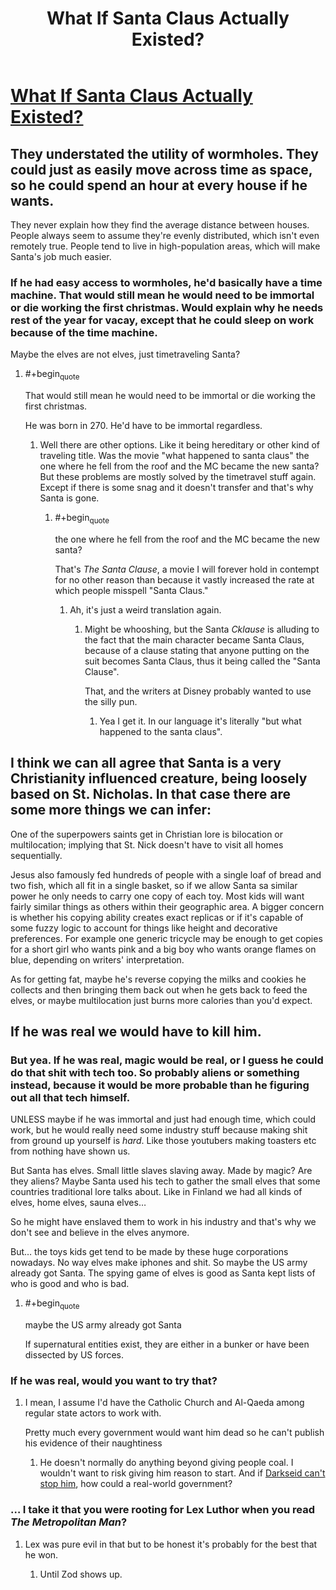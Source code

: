 #+TITLE: What If Santa Claus Actually Existed?

* [[https://www.youtube.com/watch?v=qELkh2DNbM0][What If Santa Claus Actually Existed?]]
:PROPERTIES:
:Author: Goooogolplex
:Score: 5
:DateUnix: 1577777728.0
:FlairText: EDU
:END:

** They understated the utility of wormholes. They could just as easily move across time as space, so he could spend an hour at every house if he wants.

They never explain how they find the average distance between houses. People always seem to assume they're evenly distributed, which isn't even remotely true. People tend to live in high-population areas, which will make Santa's job much easier.
:PROPERTIES:
:Author: archpawn
:Score: 13
:DateUnix: 1577779002.0
:END:

*** If he had easy access to wormholes, he'd basically have a time machine. That would still mean he would need to be immortal or die working the first christmas. Would explain why he needs rest of the year for vacay, except that he could sleep on work because of the time machine.

Maybe the elves are not elves, just timetraveling Santa?
:PROPERTIES:
:Author: kaukamieli
:Score: 5
:DateUnix: 1577857467.0
:END:

**** #+begin_quote
  That would still mean he would need to be immortal or die working the first christmas.
#+end_quote

He was born in 270. He'd have to be immortal regardless.
:PROPERTIES:
:Author: archpawn
:Score: 3
:DateUnix: 1577857802.0
:END:

***** Well there are other options. Like it being hereditary or other kind of traveling title. Was the movie "what happened to santa claus" the one where he fell from the roof and the MC became the new santa? But these problems are mostly solved by the timetravel stuff again. Except if there is some snag and it doesn't transfer and that's why Santa is gone.
:PROPERTIES:
:Author: kaukamieli
:Score: 3
:DateUnix: 1577858154.0
:END:

****** #+begin_quote
  the one where he fell from the roof and the MC became the new santa?
#+end_quote

That's /The Santa Clause/, a movie I will forever hold in contempt for no other reason than because it vastly increased the rate at which people misspell "Santa Claus."
:PROPERTIES:
:Author: Nimelennar
:Score: 5
:DateUnix: 1577895805.0
:END:

******* Ah, it's just a weird translation again.
:PROPERTIES:
:Author: kaukamieli
:Score: 2
:DateUnix: 1577897169.0
:END:

******** Might be whooshing, but the Santa /Cklause/ is alluding to the fact that the main character became Santa Claus, because of a clause stating that anyone putting on the suit becomes Santa Claus, thus it being called the "Santa Clause".

That, and the writers at Disney probably wanted to use the silly pun.
:PROPERTIES:
:Author: TheMaxemillion
:Score: 1
:DateUnix: 1577984776.0
:END:

********* Yea I get it. In our language it's literally "but what happened to the santa claus".
:PROPERTIES:
:Author: kaukamieli
:Score: 3
:DateUnix: 1577989099.0
:END:


** I think we can all agree that Santa is a very Christianity influenced creature, being loosely based on St. Nicholas. In that case there are some more things we can infer:

One of the superpowers saints get in Christian lore is bilocation or multilocation; implying that St. Nick doesn't have to visit all homes sequentially.

Jesus also famously fed hundreds of people with a single loaf of bread and two fish, which all fit in a single basket, so if we allow Santa sa similar power he only needs to carry one copy of each toy. Most kids will want fairly similar things as others within their geographic area. A bigger concern is whether his copying ability creates exact replicas or if it's capable of some fuzzy logic to account for things like height and decorative preferences. For example one generic tricycle may be enough to get copies for a short girl who wants pink and a big boy who wants orange flames on blue, depending on writers' interpretation.

As for getting fat, maybe he's reverse copying the milks and cookies he collects and then bringing them back out when he gets back to feed the elves, or maybe multilocation just burns more calories than you'd expect.
:PROPERTIES:
:Author: MilesSand
:Score: 3
:DateUnix: 1578269759.0
:END:


** If he was real we would have to kill him.
:PROPERTIES:
:Author: VapeKarlMarx
:Score: 1
:DateUnix: 1577783787.0
:END:

*** But yea. If he was real, magic would be real, or I guess he could do that shit with tech too. So probably aliens or something instead, because it would be more probable than he figuring out all that tech himself.

UNLESS maybe if he was immortal and just had enough time, which could work, but he would really need some industry stuff because making shit from ground up yourself is /hard/. Like those youtubers making toasters etc from nothing have shown us.

But Santa has elves. Small little slaves slaving away. Made by magic? Are they aliens? Maybe Santa used his tech to gather the small elves that some countries traditional lore talks about. Like in Finland we had all kinds of elves, home elves, sauna elves...

So he might have enslaved them to work in his industry and that's why we don't see and believe in the elves anymore.

But... the toys kids get tend to be made by these huge corporations nowadays. No way elves make iphones and shit. So maybe the US army already got Santa. The spying game of elves is good as Santa kept lists of who is good and who is bad.
:PROPERTIES:
:Author: kaukamieli
:Score: 4
:DateUnix: 1577800149.0
:END:

**** #+begin_quote
  maybe the US army already got Santa
#+end_quote

If supernatural entities exist, they are either in a bunker or have been dissected by US forces.
:PROPERTIES:
:Author: appropriate-username
:Score: 7
:DateUnix: 1577834518.0
:END:


*** If he was real, would you want to try that?
:PROPERTIES:
:Author: archpawn
:Score: 3
:DateUnix: 1577857857.0
:END:

**** I mean, I assume I'd have the Catholic Church and Al-Qaeda among regular state actors to work with.

Pretty much every government would want him dead so he can't publish his evidence of their naughtiness
:PROPERTIES:
:Author: VapeKarlMarx
:Score: 2
:DateUnix: 1577867949.0
:END:

***** He doesn't normally do anything beyond giving people coal. I wouldn't want to risk giving him reason to start. And if [[https://static0.srcdn.com/wordpress/wp-content/uploads/2019/09/Darkseid-Santa-Claus-Comic.jpg][Darkseid can't stop him]], how could a real-world government?
:PROPERTIES:
:Author: archpawn
:Score: 6
:DateUnix: 1577869798.0
:END:


*** ... I take it that you were rooting for Lex Luthor when you read /The Metropolitan Man/?
:PROPERTIES:
:Author: Nimelennar
:Score: 3
:DateUnix: 1577899199.0
:END:

**** Lex was pure evil in that but to be honest it's probably for the best that he won.
:PROPERTIES:
:Author: zaxqs
:Score: 1
:DateUnix: 1579331231.0
:END:

***** Until Zod shows up.
:PROPERTIES:
:Author: Nimelennar
:Score: 1
:DateUnix: 1579345027.0
:END:
